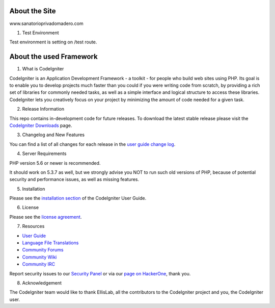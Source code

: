 ###################
About the Site
###################

www.sanatorioprivadomadero.com

1) Test Environment

Test environment is setting on /test route.

###################
About the used Framework
###################

1) What is CodeIgniter

CodeIgniter is an Application Development Framework - a toolkit - for people
who build web sites using PHP. Its goal is to enable you to develop projects
much faster than you could if you were writing code from scratch, by providing
a rich set of libraries for commonly needed tasks, as well as a simple
interface and logical structure to access these libraries. CodeIgniter lets
you creatively focus on your project by minimizing the amount of code needed
for a given task.

2) Release Information

This repo contains in-development code for future releases. To download the
latest stable release please visit the `CodeIgniter Downloads
<https://codeigniter.com/download>`_ page.

3) Changelog and New Features

You can find a list of all changes for each release in the `user
guide change log <https://github.com/bcit-ci/CodeIgniter/blob/develop/user_guide_src/source/changelog.rst>`_.

4) Server Requirements

PHP version 5.6 or newer is recommended.

It should work on 5.3.7 as well, but we strongly advise you NOT to run
such old versions of PHP, because of potential security and performance
issues, as well as missing features.

5) Installation

Please see the `installation section <https://codeigniter.com/user_guide/installation/index.html>`_
of the CodeIgniter User Guide.

6) License

Please see the `license
agreement <https://github.com/bcit-ci/CodeIgniter/blob/develop/user_guide_src/source/license.rst>`_.

7) Resources

-  `User Guide <https://codeigniter.com/docs>`_
-  `Language File Translations <https://github.com/bcit-ci/codeigniter3-translations>`_
-  `Community Forums <http://forum.codeigniter.com/>`_
-  `Community Wiki <https://github.com/bcit-ci/CodeIgniter/wiki>`_
-  `Community IRC <https://webchat.freenode.net/?channels=%23codeigniter>`_

Report security issues to our `Security Panel <mailto:security@codeigniter.com>`_
or via our `page on HackerOne <https://hackerone.com/codeigniter>`_, thank you.

8) Acknowledgement

The CodeIgniter team would like to thank EllisLab, all the
contributors to the CodeIgniter project and you, the CodeIgniter user.
